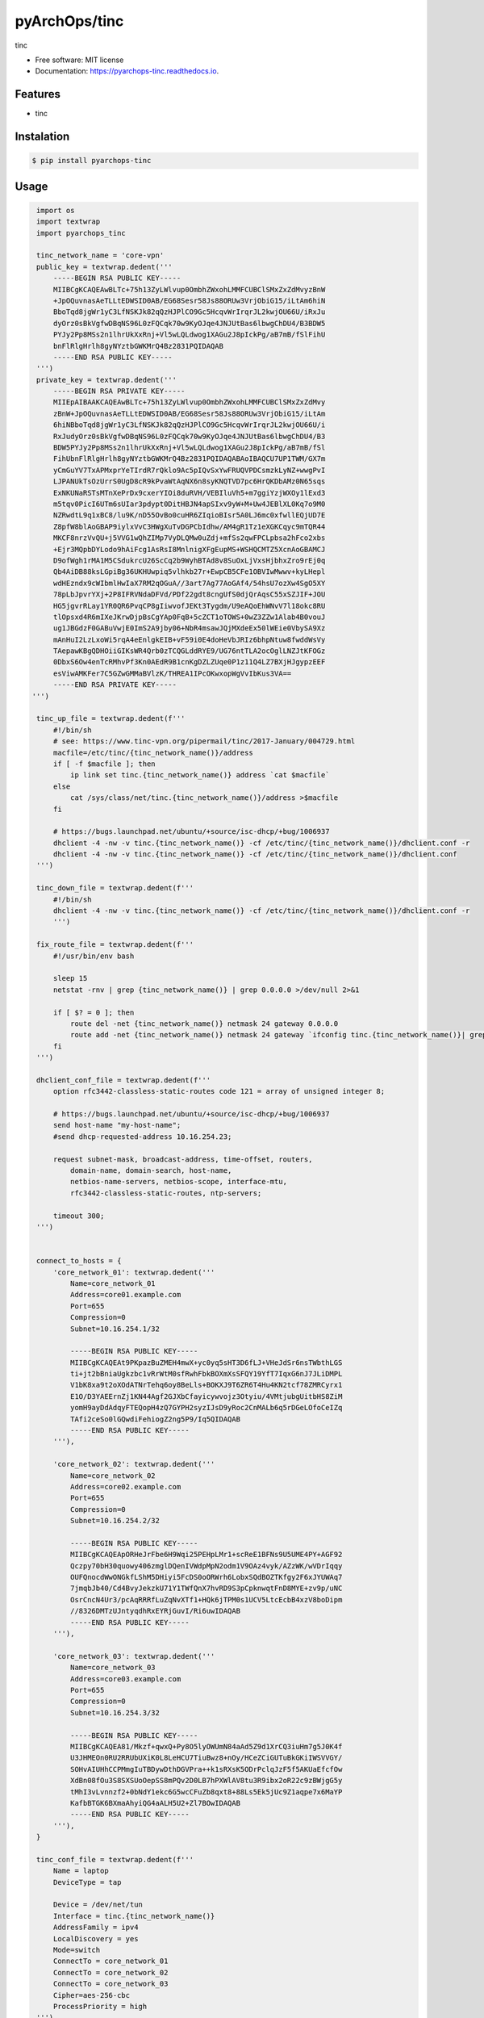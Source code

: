 =====================
pyArchOps/tinc
=====================


.. image:: https://badge.fury.io/py/pyarchops-tinc.svg
        :target: https://pypi.python.org/pypi/pyarchops-tinc

.. image:: https://img.shields.io/gitlab/pipeline/pyarchops/tinc/next-release.svg
        :target: https://gitlab.com/pyarchops/tinc/pipelines

.. image:: https://readthedocs.org/projects/pyarchops-tinc/badge/?version=latest
        :target: https://pyarchops-tinc.readthedocs.io/en/latest/?badge=latest
        :alt: Documentation Status

.. image:: https://pyup.io/repos/github/pyarchops/tinc/shield.svg
     :target: https://pyup.io/repos/github/pyarchops/tinc/
          :alt: Updates


tinc


* Free software: MIT license
* Documentation: https://pyarchops-tinc.readthedocs.io.


Features
--------

* tinc

Instalation
--------------

.. code-block:: console

    $ pip install pyarchops-tinc


Usage
--------

.. code-block:: python

    import os
    import textwrap
    import pyarchops_tinc

    tinc_network_name = 'core-vpn'
    public_key = textwrap.dedent('''
        -----BEGIN RSA PUBLIC KEY-----
        MIIBCgKCAQEAwBLTc+75h13ZyLWlvup0OmbhZWxohLMMFCUBClSMxZxZdMvyzBnW
        +JpOQuvnasAeTLLtEDWSID0AB/EG68Sesr58Js88ORUw3VrjObiG15/iLtAm6hiN
        BboTqd8jgWr1yC3LfNSKJk82qQzHJPlCO9Gc5HcqvWrIrqrJL2kwjOU66U/iRxJu
        dyOrz0sBkVgfwDBqNS96L0zFQCqk70w9KyOJqe4JNJUtBas6lbwgChDU4/B3BDW5
        PYJy2Pp8MSs2n1lhrUkXxRnj+Vl5wLQLdwog1XAGu2J8pIckPg/aB7mB/fSlFihU
        bnFlRlgHrlh8gyNYztbGWKMrQ4Bz2831PQIDAQAB
        -----END RSA PUBLIC KEY-----
    ''')
    private_key = textwrap.dedent('''
        -----BEGIN RSA PRIVATE KEY-----
        MIIEpAIBAAKCAQEAwBLTc+75h13ZyLWlvup0OmbhZWxohLMMFCUBClSMxZxZdMvy
        zBnW+JpOQuvnasAeTLLtEDWSID0AB/EG68Sesr58Js88ORUw3VrjObiG15/iLtAm
        6hiNBboTqd8jgWr1yC3LfNSKJk82qQzHJPlCO9Gc5HcqvWrIrqrJL2kwjOU66U/i
        RxJudyOrz0sBkVgfwDBqNS96L0zFQCqk70w9KyOJqe4JNJUtBas6lbwgChDU4/B3
        BDW5PYJy2Pp8MSs2n1lhrUkXxRnj+Vl5wLQLdwog1XAGu2J8pIckPg/aB7mB/fSl
        FihUbnFlRlgHrlh8gyNYztbGWKMrQ4Bz2831PQIDAQABAoIBAQCU7UP1TWM/GX7m
        yCmGuYV7TxAPMxprYeTIrdR7rQklo9Ac5pIQvSxYwFRUQVPDCsmzkLyNZ+wwgPvI
        LJPANUkTsOzUrrS0UgD8cR9kPvaWtAqNX6n8syKNQTVD7pc6HrQKDbAMz0N65sqs
        ExNKUNaRSTsMTnXePrDx9cxerYIOi8duRVH/VEBIluVh5+m7ggiYzjWXOy1lExd3
        m5tqv0PicI6UTm6sUIar3pdypt0DitHBJN4apSIxv9yW+M+Uw4JEBlXL0Kq7o9M0
        NZRwdtL9q1xBC8/lu9K/nD55OvBo0cuHR6ZIqioBIsr5A0LJ6mc0xfwllEQjUD7E
        Z8pfW8blAoGBAP9iylxVvC3HWgXuTvDGPCbIdhw/AM4gR1Tz1eXGKCqyc9mTQR44
        MKCF8nrzVvQU+j5VVG1wQhZIMp7VyDLQMw0uZdj+mfSs2qwFPCLpbsa2hFco2xbs
        +Ejr3MQpbDYLodo9hAiFcg1AsRsI8MnlnigXFgEupMS+WSHQCMTZ5XcnAoGBAMCJ
        D9ofWgh1rMA1M5CSdukrcU26ScCq2b9WyhBTAd8v8SuOxLjVxsHjbhxZro9rEj0q
        Qb4AiDB88ksLGpiBg36UKHUwpiq5vlhkb27r+EwpCB5CFe1OBVIwMwwv+kyLHepl
        wdHEzndx9cWIbmlHwIaX7RM2qOGuA//3art7Ag77AoGAf4/54hsU7ozXw4SgO5XY
        78pLbJpvrYXj+2P8IFRVNdaDFVd/PDf22gdt8cngUfS0djQrAqsC55xSZJIF+JOU
        HG5jgvrRLay1YR0QR6PvqCP8gIiwvofJEKt3Tygdm/U9eAQoEhWNvV7l18okc8RU
        tlOpsxd4R6mIXeJKrwDjpBsCgYAp0FqB+5cZCT1oTOWS+0wZ3ZZw1Alab4B0vouJ
        ug1JBGdzF0GABuVwjE0ImS2A9jby06+NbR4msawJQjMXdeEx50lWEie0VbySA9Xz
        mAnHuI2LzLxoWi5rqA4eEnlgkEIB+vF59i0E4doHeVbJRIz6bhpNtuw8fwddWsVy
        TAepawKBgQDHOiiGIKsWR4Qrb0zTCQGLddRYE9/UG76ntTLA2ocOglLNZJtKFOGz
        0DbxS6Ow4enTcRMhvPf3Kn0AEdR9B1cnKgDZLZUqe0P1z11Q4LZ7BXjHJgypzEEF
        esViwAMKFer7C5GZwGMMaBVlzK/THREA1IPcOKwxopWgVvIbKus3VA==
        -----END RSA PRIVATE KEY-----
   ''')

    tinc_up_file = textwrap.dedent(f'''
        #!/bin/sh
        # see: https://www.tinc-vpn.org/pipermail/tinc/2017-January/004729.html
        macfile=/etc/tinc/{tinc_network_name()}/address
        if [ -f $macfile ]; then
            ip link set tinc.{tinc_network_name()} address `cat $macfile`
        else
            cat /sys/class/net/tinc.{tinc_network_name()}/address >$macfile
        fi

        # https://bugs.launchpad.net/ubuntu/+source/isc-dhcp/+bug/1006937
        dhclient -4 -nw -v tinc.{tinc_network_name()} -cf /etc/tinc/{tinc_network_name()}/dhclient.conf -r
        dhclient -4 -nw -v tinc.{tinc_network_name()} -cf /etc/tinc/{tinc_network_name()}/dhclient.conf
    ''')

    tinc_down_file = textwrap.dedent(f'''
        #!/bin/sh
        dhclient -4 -nw -v tinc.{tinc_network_name()} -cf /etc/tinc/{tinc_network_name()}/dhclient.conf -r
        ''')

    fix_route_file = textwrap.dedent(f'''
        #!/usr/bin/env bash

        sleep 15
        netstat -rnv | grep {tinc_network_name()} | grep 0.0.0.0 >/dev/null 2>&1

        if [ $? = 0 ]; then
            route del -net {tinc_network_name()} netmask 24 gateway 0.0.0.0
            route add -net {tinc_network_name()} netmask 24 gateway `ifconfig tinc.{tinc_network_name()}| grep inet | awk '{{ print $2 }}' `
        fi
    ''')

    dhclient_conf_file = textwrap.dedent(f'''
        option rfc3442-classless-static-routes code 121 = array of unsigned integer 8;

        # https://bugs.launchpad.net/ubuntu/+source/isc-dhcp/+bug/1006937
        send host-name "my-host-name";
        #send dhcp-requested-address 10.16.254.23;

        request subnet-mask, broadcast-address, time-offset, routers,
            domain-name, domain-search, host-name,
            netbios-name-servers, netbios-scope, interface-mtu,
            rfc3442-classless-static-routes, ntp-servers;

        timeout 300;
    ''')


    connect_to_hosts = {
        'core_network_01': textwrap.dedent('''
            Name=core_network_01
            Address=core01.example.com
            Port=655
            Compression=0
            Subnet=10.16.254.1/32

            -----BEGIN RSA PUBLIC KEY-----
            MIIBCgKCAQEAt9PKpazBuZMEH4mwX+yc0yq5sHT3D6fLJ+VHeJdSr6nsTWbthLGS
            ti+jt2bBniaUgkzbc1vRrWtM0sfRwhFbkBOXmXsSFQY19YfT7IqxG6nJ7JLiDMPL
            V1bK8xa9t2oXOdATNrTehq6oy8BeLls+BOKXJ9T6ZR6T4Hu4KN2tcf78ZMRCyrx1
            E1O/D3YAEErnZj1KN44Agf2GJXbCfayicywvojz3Otyiu/4VMtjubgUitbHS8ZiM
            yomH9ayDdAdqyFTEQopH4zQ7GYPH2syzIJsD9yRoc2CnMALb6q5rDGeLOfoCeIZq
            TAfi2ceSo0lGQwdiFehiogZ2ng5P9/Iq5QIDAQAB
            -----END RSA PUBLIC KEY-----
        '''),

        'core_network_02': textwrap.dedent('''
            Name=core_network_02
            Address=core02.example.com
            Port=655
            Compression=0
            Subnet=10.16.254.2/32

            -----BEGIN RSA PUBLIC KEY-----
            MIIBCgKCAQEApORHeJrFbe6H9Wqi25PEHpLMr1+scReE1BFNs9U5UME4PY+AGF92
            Qczpy70bH30quowy406zmglDQenIVWdpMpN2odm1V9OAz4vyk/AZzWK/wVDrIqqy
            OUFQnocdWwONGkfLShM5DHiyi5FcDS0oORWrh6LobxSQdBOZTKfgy2F6xJYUWAq7
            7jmqbJb40/Cd4BvyJekzkU71Y1TWfQnX7hvRD9S3pCpknwqtFnD8MYE+zv9p/uNC
            OsrCncN4Ur3/pcAqRRRfLuZqNvXTf1+HQk6jTPM0s1UCV5LtcEcbB4xzV8boDipm
            //8326DMTzUJntyqdhRxEYRjGuvI/Ri6uwIDAQAB
            -----END RSA PUBLIC KEY-----
        '''),

        'core_network_03': textwrap.dedent('''
            Name=core_network_03
            Address=core03.example.com
            Port=655
            Compression=0
            Subnet=10.16.254.3/32

            -----BEGIN RSA PUBLIC KEY-----
            MIIBCgKCAQEA81/Mkzf+qwxQ+Py8O5lyOWUmN84aAd5Z9d1XrCQ3iuHm7g5J0K4f
            U3JHMEOn0RU2RRUbUXiK0L8LeHCU7TiuBwz8+nOy/HCeZCiGUTuBkGKiIWSVVGY/
            SOHvAIUHhCCPMmgIuTBDywDthDGVPra++k1sRXsK5ODrPclqJzF5f5AKUaEfcfOw
            XdBn08fOu3S8SXSUoOepSS8mPQv2D0LB7hPXWlAV8tu3R9ibx2oR22c9zBWjgG5y
            tMhI3vLvnnzf2+0bNdY1ekc6G5wcCFuZb8qxt8+88Ls5Ek5jUc9Z1aqpe7x6MaYP
            KafbBTGK6BXmaAhyiQG4aALH5U2+Zl7BOwIDAQAB
            -----END RSA PUBLIC KEY-----
        '''),
    }

    tinc_conf_file = textwrap.dedent(f'''
        Name = laptop
        DeviceType = tap

        Device = /dev/net/tun
        Interface = tinc.{tinc_network_name()}
        AddressFamily = ipv4
        LocalDiscovery = yes
        Mode=switch
        ConnectTo = core_network_01
        ConnectTo = core_network_02
        ConnectTo = core_network_03
        Cipher=aes-256-cbc
        ProcessPriority = high
    ''')

    config = {
        'tinc_network_name': tinc_network_name,
        'public_key': public_key,
        'private_key': private_key,
        'tinc_up_file': tinc_up_file,
        'tinc_down_file': tinc_down_file,
        'fix_route_file': fix_route_file,
        'tinc_conf': tinc_conf_file,
        'dhclient_conf': dhclient_conf_file,
        'connect_to_hosts': connect_to_hosts,
    }

    api = Api(
        '127.0.0.1:22',
        connection='smart',
        remote_user='ubuntu',
        private_key_file=os.getenv('HOME') + '/.ssh/id_rsa',
        become=True,
        become_user='root',
        sudo=True,
        ssh_extra_args='-o StrictHostKeyChecking=no'
    )

    result, logs = pyarchops_tinc.apply(api, config=config)

    print(result)
    print(logs)


Development
-----------

Install requirements:

.. code-block:: console

    $ sudo pacman -S tmux python-virtualenv python-pip libjpeg-turbo gcc make vim git tk tcl

Git clone this repository

.. code-block:: console

    $ git clone https://github.com/pyarchops/tinc.git pyarchops.tinc
    $ cd pyarchops.tinc


2. See the `Makefile`, to get started simply execute:

.. code-block:: console

    $ make up


Credits
-------

* TODO

